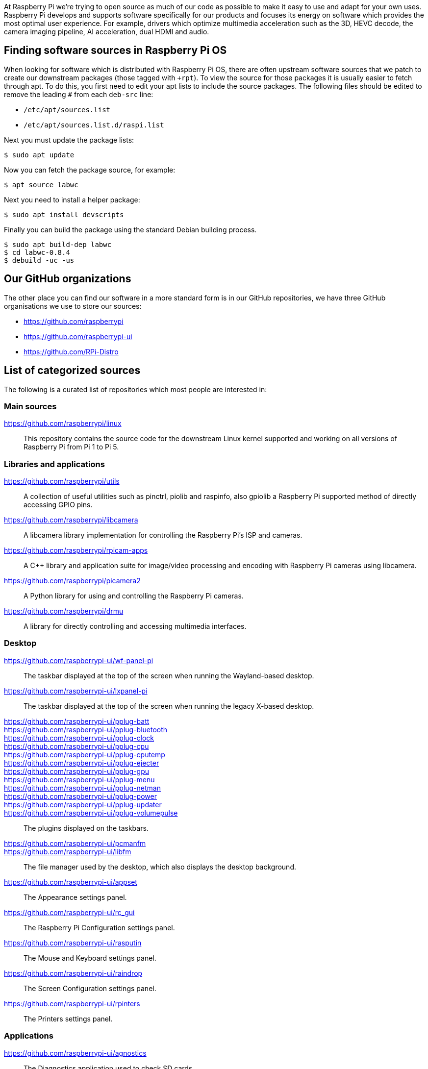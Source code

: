 At Raspberry Pi we're trying to open source as much of our code as possible to make it easy to use and adapt for your own uses. Raspberry Pi develops and supports software specifically for our products and focuses its energy on software which provides the most optimal user experience. For example, drivers which optimize multimedia acceleration such as the 3D, HEVC decode, the camera imaging pipeline, AI acceleration, dual HDMI and audio.

== Finding software sources in Raspberry Pi OS

When looking for software which is distributed with Raspberry Pi OS, there are often upstream software sources that we patch to create our downstream packages (those tagged with `pass:[+rpt]`). To view the source for those packages it is usually easier to fetch through apt. To do this, you first need to edit your apt lists to include the source packages. The following files should be edited to remove the leading `pass:[#]` from each `deb-src` line:

* `+/etc/apt/sources.list+`
* `+/etc/apt/sources.list.d/raspi.list+`

Next you must update the package lists:

[source,console]
----
$ sudo apt update
----

Now you can fetch the package source, for example:

[source,console]
----
$ apt source labwc
----

Next you need to install a helper package:

[source,console]
----
$ sudo apt install devscripts
----

Finally you can build the package using the standard Debian building process.

[source,console]
----
$ sudo apt build-dep labwc
$ cd labwc-0.8.4
$ debuild -uc -us
----

== Our GitHub organizations

The other place you can find our software in a more standard form is in our GitHub repositories, we have three GitHub organisations we use to store our sources:

* https://github.com/raspberrypi
* https://github.com/raspberrypi-ui
* https://github.com/RPi-Distro

== List of categorized sources

The following is a curated list of repositories which most people are interested in:

=== Main sources

https://github.com/raspberrypi/linux::
This repository contains the source code for the downstream Linux kernel supported and working on all versions of Raspberry Pi from Pi 1 to Pi 5.

=== Libraries and applications

https://github.com/raspberrypi/utils::
A collection of useful utilities such as pinctrl, piolib and raspinfo, also gpiolib a Raspberry Pi supported method of directly accessing GPIO pins.

https://github.com/raspberrypi/libcamera::
A libcamera library implementation for controlling the Raspberry Pi's ISP and cameras.

https://github.com/raspberrypi/rpicam-apps::
A C++ library and application suite for image/video processing and encoding with Raspberry Pi cameras using libcamera.

https://github.com/raspberrypi/picamera2::
A Python library for using and controlling the Raspberry Pi cameras.

https://github.com/raspberrypi/drmu::
A library for directly controlling and accessing multimedia interfaces.

=== Desktop

https://github.com/raspberrypi-ui/wf-panel-pi::
The taskbar displayed at the top of the screen when running the Wayland-based desktop.

https://github.com/raspberrypi-ui/lxpanel-pi::
The taskbar displayed at the top of the screen when running the legacy X-based desktop.

https://github.com/raspberrypi-ui/pplug-batt::
https://github.com/raspberrypi-ui/pplug-bluetooth::
https://github.com/raspberrypi-ui/pplug-clock::
https://github.com/raspberrypi-ui/pplug-cpu::
https://github.com/raspberrypi-ui/pplug-cputemp::
https://github.com/raspberrypi-ui/pplug-ejecter::
https://github.com/raspberrypi-ui/pplug-gpu::
https://github.com/raspberrypi-ui/pplug-menu::
https://github.com/raspberrypi-ui/pplug-netman::
https://github.com/raspberrypi-ui/pplug-power::
https://github.com/raspberrypi-ui/pplug-updater::
https://github.com/raspberrypi-ui/pplug-volumepulse::
The plugins displayed on the taskbars.

https://github.com/raspberrypi-ui/pcmanfm::
https://github.com/raspberrypi-ui/libfm::
The file manager used by the desktop, which also displays the desktop background.

https://github.com/raspberrypi-ui/appset::
The Appearance settings panel.

https://github.com/raspberrypi-ui/rc_gui::
The Raspberry Pi Configuration settings panel.

https://github.com/raspberrypi-ui/rasputin::
The Mouse and Keyboard settings panel.

https://github.com/raspberrypi-ui/raindrop::
The Screen Configuration settings panel.

https://github.com/raspberrypi-ui/rpinters::
The Printers settings panel.

=== Applications

https://github.com/raspberrypi-ui/agnostics::
The Diagnostics application used to check SD cards.

https://github.com/raspberrypi-ui/bookshelf::
The code for the Bookshelf application which allows you to download and read e-books and past issues of the Raspberry Pi Official Magazine.

https://github.com/raspberrypi-ui/piclone::
The SD Card Copier application which allows cards and drives to be cloned.

https://github.com/raspberrypi-ui/rp-prefapps::
The Recommended Software application which allows selected programs to be installed or removed.

=== Debug

https://github.com/raspberrypi/rpi-analyse-boot::
A boot analysis service that gathers boot-time metrics from various different sources.

=== Tools

https://github.com/raspberrypi/rpi-imager::
The code for the Raspberry Pi Imager application which flashes an operating system to an SD card.

https://github.com/raspberrypi/rpi-image-gen::
A build system for developing an operating system for an embedded Raspberry Pi system.

https://github.com/raspberrypi/rpi-sb-provisioner::
A tool to provision Raspberry Pi devices at manufacture, including secure boot and encrypted filesystems.

https://github.com/raspberrypi/usbboot::
A tool to boot a Raspberry Pi over USB for provisioning Compute Module and Raspberry Pi devices.

=== Feedback

http://github.com/raspberrypi/bookworm-feedback::
A repo specifically reserved for bug-reporting for the current Raspberry Pi OS release.

=== Raspberry Pi Pico

https://marketplace.visualstudio.com/items?itemName=raspberry-pi.raspberry-pi-pico::
This is where you can go to download and install the Microsoft Visual Studio Code extension for the Raspberry Pi Pico SDK.

https://github.com/raspberrypi/pico-setup::
Quick-start installation tool for the Raspberry Pi Pico SDK for command line use.

https://github.com/raspberrypi/pico-sdk::
The Raspberry Pi Pico SDK sources.

https://github.com/raspberrypi/debugprobe::
Sources for the Raspberry Pi Debug Probe, providing both SWD and UART easily.

https://github.com/raspberrypi/openocd::
The Raspberry Pi downstream OpenOCD sources.

https://github.com/raspberrypi/pico-examples::
Examples for Raspberry Pi Pico.

https://github.com/raspberrypi/picotool::
Tool for interacting with RP-series device(s) in BOOTSEL mode.
